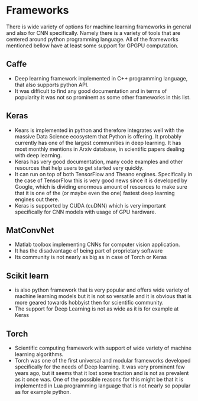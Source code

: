 * Frameworks
  There is wide variety of options for machine learning frameworks in general and also for CNN specifically. Namely there is a variety of tools that are centered around python programming language. All of the frameworks mentioned bellow have at least some support for GPGPU computation.

** Caffe
  - Deep learning framework implemented in C++ programming language, that also supports python API.
  - It was difficult to find any good documentation and in terms of popularity it was not so prominent as some other frameworks in this list.

** Keras
  - Kears is implemented in python and therefore integrates well with the massive Data Science ecosystem that Python is offering. It probably currently has one of the largest communities in deep learning. It has most monthly mentions in Arxiv database, in scientific papers dealing with deep learning.
  - Keras has very good documentation, many code examples and other resources that help users to get started very quickly.
  - It can run on top of both TensorFlow and Theano engines. Specifically in the case of TensorFlow this is very good news since it is developed by Google, which is dividing enormous amount of resources to make sure that it is one of the (or maybe even the one) fastest deep learning engines out there.
  - Keras is supported by CUDA (cuDNN) which is very important specifically for CNN models with usage of GPU hardware.
** MatConvNet
  - Matlab toolbox implementing CNNs for computer vision application.
  - It has the disadvantage of being part of proprietary software
  - Its community is not nearly as big as in case of Torch or Keras

** Scikit learn
  - is also python framework that is very popular and offers wide variety of machine learning models but it is not so versatile and it is obvious that is more geared towards hobbyist then for scientific community.
  - The support for Deep Learning is not as wide as it is for example at Keras

** Torch
  - Scientific computing framework with support of wide variety of machine learning algorithms.
  - Torch was one of the first universal and modular frameworks developed specifically for the needs of Deep learning. It was very prominent few years ago, but it seems that it lost some traction and is not as prevalent as it once was. One of the possible reasons for this might be that it is implemented in Lua programming language that is not nearly so popular as for example python.
